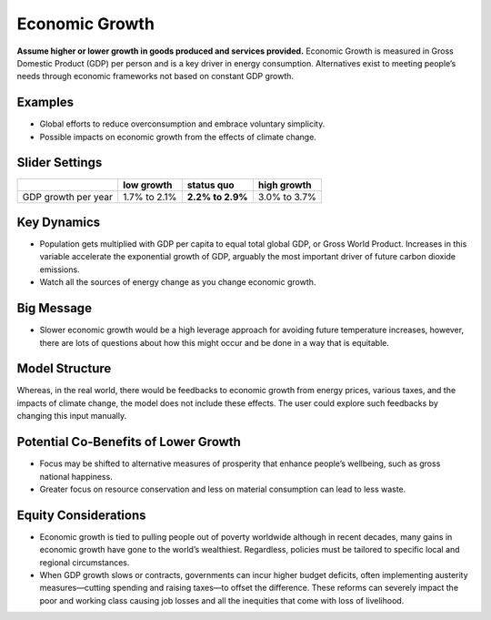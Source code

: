 |imgEconGrowthIcon| Economic Growth
===================================

**Assume higher or lower growth in goods produced and services provided.** Economic Growth is measured in Gross Domestic Product (GDP) per person and is a key driver in energy consumption. Alternatives exist to meeting people’s needs through economic frameworks not based on constant GDP growth.

Examples
--------

* Global efforts to reduce overconsumption and embrace voluntary simplicity.

* Possible impacts on economic growth from the effects of climate change.

Slider Settings
---------------

=================== ============ ================ ============
\                   low growth   **status quo**   high growth
=================== ============ ================ ============
GDP growth per year 1.7% to 2.1% **2.2% to 2.9%** 3.0% to 3.7%
=================== ============ ================ ============

Key Dynamics
------------

* Population gets multiplied with GDP per capita to equal total global GDP, or Gross World Product. Increases in this variable accelerate the exponential growth of GDP, arguably the most important driver of future carbon dioxide emissions.

* Watch all the sources of energy change as you change economic growth.

Big Message
-----------

* Slower economic growth would be a high leverage approach for avoiding future temperature increases, however, there are lots of questions about how this might occur and be done in a way that is equitable.

Model Structure
---------------

Whereas, in the real world, there would be feedbacks to economic growth from energy prices, various taxes, and the impacts of climate change, the model does not include these effects. The user could explore such feedbacks by changing this input manually.

Potential Co-Benefits of Lower Growth
--------------------------------------
•	Focus may be shifted to alternative measures of prosperity that enhance people’s wellbeing, such as gross national happiness. 
•	Greater focus on resource conservation and less on material consumption can lead to less waste.

Equity Considerations 
----------------------
•	Economic growth is tied to pulling people out of poverty worldwide although in recent decades, many gains in economic growth have gone to the world’s wealthiest. Regardless, policies must be tailored to specific local and regional circumstances. 
•	When GDP growth slows or contracts, governments can incur higher budget deficits, often implementing austerity measures—cutting spending and raising taxes—to offset the difference. These reforms can severely impact the poor and working class causing job losses and all the inequities that come with loss of livelihood.


.. SUBSTITUTIONS SECTION

.. |imgEconGrowthIcon| image:: ../images/icons/econ_icon.png
   :width: 0.56702in
   :height: 0.49385in
